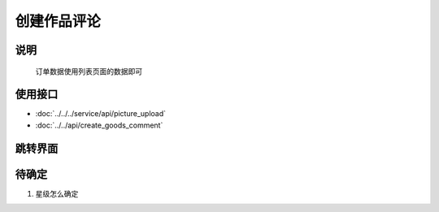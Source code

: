 创建作品评论
-------------

.. sectionauthor:: 吴昊

.. raw:: html

    <div align="center"><iframe src="http://192.168.0.159:800/app/bangnigo2.0/添加评论.html" width="100%" height="500" frameborder="0"></iframe></div>

说明
^^^^^

    订单数据使用列表页面的数据即可

使用接口
^^^^^^^^^^

* :doc:`../../../service/api/picture_upload`
* :doc:`../../api/create_goods_comment`

跳转界面
^^^^^^^^^^

待确定
^^^^^^

#. 星级怎么确定
